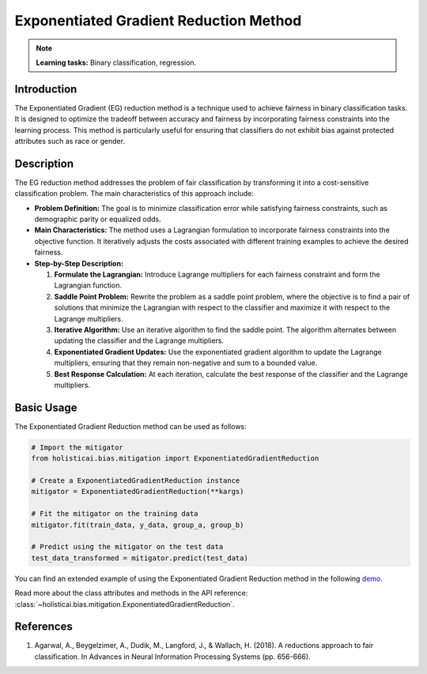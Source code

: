 Exponentiated Gradient Reduction Method
---------------------------------------

.. note::
    **Learning tasks:** Binary classification, regression.

Introduction
~~~~~~~~~~~~
The Exponentiated Gradient (EG) reduction method is a technique used to achieve fairness in binary classification tasks. It is designed to optimize the tradeoff between accuracy and fairness by incorporating fairness constraints into the learning process. This method is particularly useful for ensuring that classifiers do not exhibit bias against protected attributes such as race or gender.

Description
~~~~~~~~~~~
The EG reduction method addresses the problem of fair classification by transforming it into a cost-sensitive classification problem. The main characteristics of this approach include:

- **Problem Definition:** The goal is to minimize classification error while satisfying fairness constraints, such as demographic parity or equalized odds.
- **Main Characteristics:** The method uses a Lagrangian formulation to incorporate fairness constraints into the objective function. It iteratively adjusts the costs associated with different training examples to achieve the desired fairness.
- **Step-by-Step Description:**

  1. **Formulate the Lagrangian:** Introduce Lagrange multipliers for each fairness constraint and form the Lagrangian function.
  2. **Saddle Point Problem:** Rewrite the problem as a saddle point problem, where the objective is to find a pair of solutions that minimize the Lagrangian with respect to the classifier and maximize it with respect to the Lagrange multipliers.
  3. **Iterative Algorithm:** Use an iterative algorithm to find the saddle point. The algorithm alternates between updating the classifier and the Lagrange multipliers.
  4. **Exponentiated Gradient Updates:** Use the exponentiated gradient algorithm to update the Lagrange multipliers, ensuring that they remain non-negative and sum to a bounded value.
  5. **Best Response Calculation:** At each iteration, calculate the best response of the classifier and the Lagrange multipliers.

Basic Usage
~~~~~~~~~~~~~~

The Exponentiated Gradient Reduction method can be used as follows:

.. code-block:: python

  # Import the mitigator
  from holisticai.bias.mitigation import ExponentiatedGradientReduction

  # Create a ExponentiatedGradientReduction instance
  mitigator = ExponentiatedGradientReduction(**kargs)

  # Fit the mitigator on the training data
  mitigator.fit(train_data, y_data, group_a, group_b)

  # Predict using the mitigator on the test data
  test_data_transformed = mitigator.predict(test_data)

You can find an extended example of using the Exponentiated Gradient Reduction method in the following `demo <https://holisticai.readthedocs.io/en/latest/gallery/tutorials/bias/mitigating_bias/binary_classification/demos/inprocessing.html#2.-Exponentiated-Gradient>`_.

Read more about the class attributes and methods in the API reference: :class:`~holisticai.bias.mitigation.ExponentiatedGradientReduction`.

References
~~~~~~~~~~
1. Agarwal, A., Beygelzimer, A., Dudik, M., Langford, J., & Wallach, H. (2018). A reductions approach to fair classification. In Advances in Neural Information Processing Systems (pp. 656-666).